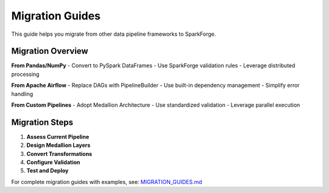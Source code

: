 Migration Guides
================

This guide helps you migrate from other data pipeline frameworks to SparkForge.

Migration Overview
-----------------

**From Pandas/NumPy**
- Convert to PySpark DataFrames
- Use SparkForge validation rules
- Leverage distributed processing

**From Apache Airflow**
- Replace DAGs with PipelineBuilder
- Use built-in dependency management
- Simplify error handling

**From Custom Pipelines**
- Adopt Medallion Architecture
- Use standardized validation
- Leverage parallel execution

Migration Steps
---------------

1. **Assess Current Pipeline**
2. **Design Medallion Layers**
3. **Convert Transformations**
4. **Configure Validation**
5. **Test and Deploy**

For complete migration guides with examples, see: `MIGRATION_GUIDES.md <../MIGRATION_GUIDES.md>`_
